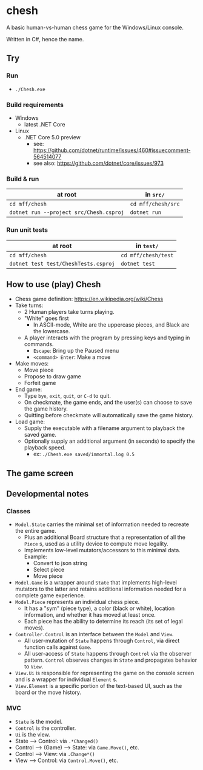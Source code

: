 * chesh

A basic human-vs-human chess game for the Windows/Linux console.

Written in C#, hence the name.

** Try

*** Run

- =./Chesh.exe=

*** Build requirements

- Windows
  - latest .NET Core
- Linux
  - .NET Core 5.0 preview
    - see: https://github.com/dotnet/runtime/issues/460#issuecomment-564514077
    - see also: https://github.com/dotnet/core/issues/973

*** Build & run

| at root                                 | in =src/=          |
|-----------------------------------------+--------------------|
| =cd mff/chesh=                          | =cd mff/chesh/src= |
| =dotnet run --project src/Chesh.csproj= | =dotnet run=       |

*** Run unit tests

| at root                              | in =test/=          |
|--------------------------------------+---------------------|
| =cd mff/chesh=                       | =cd mff/chesh/test= |
| =dotnet test test/CheshTests.csproj= | =dotnet test=       |

** How to use (play) Chesh

- Chess game definition: https://en.wikipedia.org/wiki/Chess
- Take turns:
  - 2 Human players take turns playing.
  - "White" goes first
    - In ASCII-mode, White are the uppercase pieces, and Black are the lowercase.
  - A player interacts with the program by pressing keys and typing in commands.
    - =Escape=: Bring up the Paused menu
    - =<command> Enter=: Make a move
- Make moves:
  - Move piece
  - Propose to draw game
  - Forfeit game
- End game:
  - Type =bye=, =exit=, =quit=, or =C-d= to quit.
  - On checkmate, the game ends, and the user(s) can choose to save the game history.
  - Quitting before checkmate will automatically save the game history.
- Load game:
  - Supply the executable with a filename argument to playback the saved game.
  - Optionally supply an additional argument (in seconds) to specify the playback speed.
    - ex: =./Chesh.exe saved/immortal.log 0.5=

** The game screen

** Developmental notes

*** Classes

- =Model.State= carries the minimal set of information needed to recreate the entire game.
  - Plus an additional Board structure that a representation of all the =Piece= s, used as a utility device to compute move legality.
  - Implements low-level mutators/accessors to this minimal data. Example:
    - Convert to json string
    - Select piece
    - Move piece
- =Model.Game= is a wrapper around =State= that implements high-level mutators to the latter and retains additional information needed for a complete game experience.
- =Model.Piece= represents an individual chess piece.
  - It has a "sym" (piece type), a color (black or white), location information, and whether it has moved at least once.
  - Each piece has the ability to determine its reach (its set of legal moves).
- =Controller.Control= is an interface between the =Model= and =View=.
  - All user-mutation of =State= happens through =Control=, via direct function calls against =Game=.
  - All user-access of =State= happens through =Control= via the observer pattern. =Control= observes changes in =State= and propagates behavior to =View=.
- =View.Ui= is responsible for representing the game on the console screen and is a wrapper for individual =Element= s.
- =View.Element= is a specific portion of the text-based UI, such as the board or the move history.

*** MVC

- =State= is the model.
- =Control= is the controller.
- =Ui= is the view.
- State --> Control: via =.*Changed()=
- Control --> (Game) --> State: via =Game.Move()=, etc.
- Control --> View: via =.Change*()=
- View --> Control: via =Control.Move()=, etc.
